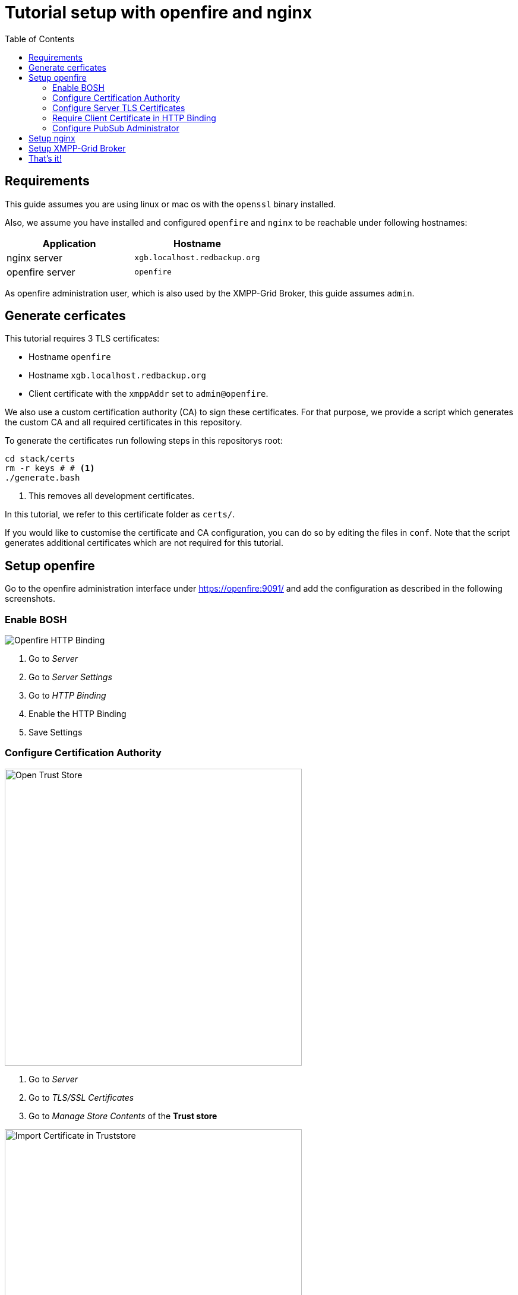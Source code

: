 = Tutorial setup with openfire and nginx
:toc:


== Requirements

This guide assumes you are using linux or mac os with the `openssl` binary installed.

Also, we assume you have installed and configured `openfire` and `nginx` to be reachable under following hostnames:

|===
| Application | Hostname

|nginx server |`xgb.localhost.redbackup.org`
|openfire server |`openfire`
|===

As openfire administration user, which is also used by the XMPP-Grid Broker, this guide assumes `admin`.

== Generate cerficates

This tutorial requires 3 TLS certificates:

* Hostname `openfire`
* Hostname `xgb.localhost.redbackup.org`
* Client certificate with the `xmppAddr` set to `admin@openfire`.

We also use a custom certification authority (CA) to sign these certificates. For that purpose, we provide a script which generates the custom CA and all required certificates in this repository.

To generate the certificates run following steps in this repositorys root:

[source, bash]
----
cd stack/certs
rm -r keys # # <1>
./generate.bash
----
<1> This removes all development certificates.

In this tutorial, we refer to this certificate folder as `certs/`.

If you would like to customise the certificate and CA configuration, you can do so by editing the files in `conf`. Note that the script generates additional certificates which are not required for this tutorial.

== Setup openfire

Go to the openfire administration interface under https://openfire:9091/ and add the configuration as described in the following screenshots.


=== Enable BOSH

image::tutorial-resources/openfire_bosh.png[Openfire HTTP Binding]
<1> Go to _Server_
<2> Go to _Server Settings_
<3> Go to _HTTP Binding_
<4> Enable the HTTP Binding
<5> Save Settings


=== Configure Certification Authority

image::tutorial-resources/openfire_tls_overview.png[Open Trust Store, role="thumb", width=500px]
<1> Go to _Server_
<2> Go to _TLS/SSL Certificates_
<3> Go to _Manage Store Contents_ of the *Trust store*

image::tutorial-resources/openfire_truststore.png[Import Certificate in Truststore, role="thumb", width=500px]
<1> Go to _import form_

image::tutorial-resources/openfire_truststore_add.png[Import Certifcate in Trustore Detail, role="thumb", width=500px]
<1> Add a name for the CA certificate
<2> Copy the content from `certs/keys/ca-fullchain.pem` in the _Content of Certificate file_ textbox
<3> _Save_

=== Configure Server TLS Certificates

image::tutorial-resources/openfire_identitystore.png[Identity Store Import, role="thumb", width=500px]
<1> Go to _Identity Store_
<2> Go to _imported here_

image::tutorial-resources/openfire_identitystore_add.png[Identity Store Import Form, role="thumb", width=500px]
<1> Copy the content from `certs/keys/host/openfire/privkey.pem` in the _Content of Private Key file_ textbox
<2> Copy the content from `certs/keys/host/openfire/fullchain.pem` in the _Content of Certificate file_ textbox
<3> _Save_

image::tutorial-resources/openfire_identitystore_cleanup.png[Identities Cleanup, role="thumb", width=500px]
<1> Remove all old _Self signed_ Certificates with the according delete icon
<2> Confirm with _Done_
<3> Restart the openfire web server with a click on _here_

=== Require Client Certificate in HTTP Binding

image::tutorial-resources/openfire_certpolicy.png[Openfire HTT Binding Cert Policy, role="thumb", width=500px]
<1> Go to _Server_
<2> Go To _Server Manager_
<3> Go to _System Properties_
<4> Insert `httpbind.client.cert.policy` as new _Property Name_
<5> Insert `needed` as new _Property Value_
<6> _Save Property_

=== Configure PubSub Administrator

image::tutorial-resources/openfire_pubsubadmin.png[Openfire PubSub Administartor, role="thumb", width=500px]
<1> Go to _Server_
<2> Go to _PubSub_
<3> Go to _PubSub Service_
<4> Activate _Node Creation Restricted_ to prohibit unauthorised Topic creation.
<5> Insert `admin@openfire` as new _System Administartors_ -> _User_ name
<6> Confirm new Administrator with _Add_
<7> `Update` the Configuration

== Setup nginx

The first step is to copy the required certificates `certs/keys/host`, `certs/keys/client` as well as the CA public key from `certs/keys/ca-fullchain.pem` to the folder `/etc/certs` on your nginx server.

Secondly, add following configuration to you nginx setup (usually in `/etc/nginx/`):

[source]
----
upstream openfire {
    server openfire:7443 fail_timeout=0;
}

server {
    listen 80;
    server_name xgb.localhost.redbackup.org;
    return 301 https://$host$request_uri;
}

server {
    listen 443 ssl http2;
    server_name xgb.localhost.redbackup.org;

    ssl_certificate /etc/certs/host/xgb.localhost.redbackup.org/fullchain.pem;
    ssl_certificate_key /etc/certs/host/xgb.localhost.redbackup.org/privkey.pem;

    ssl_verify_client on;
    ssl_client_certificate /etc/certs/ca-fullchain.pem;

    access_log /var/log/nginx/${host}.access.log;
    error_log /var/log/nginx/${host}.error.log info;

    keepalive_timeout 6000;

    # support up to ~20MB uploads
    client_max_body_size 20M;

    # security headers <1>
    add_header Strict-Transport-Security max-age=15768000;
    add_header Content-Security-Policy "default-src 'none'; script-src 'self' 'unsafe-inline'; connect-src 'self'; img-src 'self' data:; style-src 'self' 'unsafe-inline';" always;
    add_header 'Access-Control-Allow-Origin' 'xgb.localhost.redbackup.org' always;
    add_header 'Access-Control-Allow-Methods' 'GET, PUT, POST, DELETE, HEAD, OPTIONS' always;

    # Openfire BOSH
    location /http-bind {
        if ($request_method = 'OPTIONS') {
            add_header 'Content-Type' 'text/plain; charset=utf-8';
            add_header 'Content-Length' 0;
            return 204;
        }
        proxy_set_header Host openfire;
        proxy_set_header X-Forwarded-Host openfire;
        proxy_set_header X-Forwarded-Server openfire;
        proxy_set_header X-Real-IP $remote_addr;
        proxy_set_header X-Forwarded-For $proxy_add_x_forwarded_for;

        proxy_hide_header 'Content-Security-Policy';
        proxy_hide_header 'Access-Control-Allow-Origin';
        proxy_hide_header 'Access-Control-Allow-Methods';


        proxy_ssl_certificate /etc/certs/client/admin@openfire/fullchain.pem;
        proxy_ssl_certificate_key /etc/certs/client/admin@openfire/privkey.pem;
        proxy_ssl_trusted_certificate /etc/certs/ca-fullchain.pem;
        proxy_ssl_verify on;
        proxy_ssl_session_reuse off;

        proxy_pass https://openfire/http-bind;
        break;
    }
    location / {
      root /var/www/xgb.localhost.redbackup.org/;
      try_files $uri $uri/ /index.html
      break;
    }
}
----
<1> See link:docs/SECURITY.md[Security Recommendations]

== Setup XMPP-Grid Broker

Add the https://github.com/xmpp-grid-broker/xmpp-grid-broker/releases[latest XMPP-Grid Broker release] on the nginx server in the web root folder under `/var/www/xgb.localhost.redbackup.org/`.

Create the configuration file `configuration.json` also in the web root folder `/var/www/xgb.localhost.redbackup.org/` with following configuration:

[source, json]
----
{
  "xmpp": {
    "server":     "openfire",
    "transport":  "bosh",
    "boshURL":    "https://xgb.localhost.redbackup.org/http-bind"
  }
}
----
All configuration options are documented in the link:INSTALL.md#Configuration[expert installation guide].


== That's it!

To finish the XMPP-Grid Broker setup, start all services and add the CA and client certificate to your browser (in our example setup from `certs/keys/ca-fullchain.pem` and `certs/keys/client/admin@openfire/admin@openfire.p12`).

Your XMPP-Grid Broker is now available under https://xgb.localhost.redbackup.org/.
